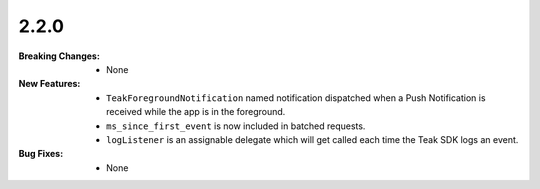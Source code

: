 2.2.0
-----
:Breaking Changes:
    * None
:New Features:
    * ``TeakForegroundNotification`` named notification dispatched when a Push Notification is received while the app is in the foreground.
    * ``ms_since_first_event`` is now included in batched requests.
    * ``logListener`` is an assignable delegate which will get called each time the Teak SDK logs an event.
:Bug Fixes:
    * None
